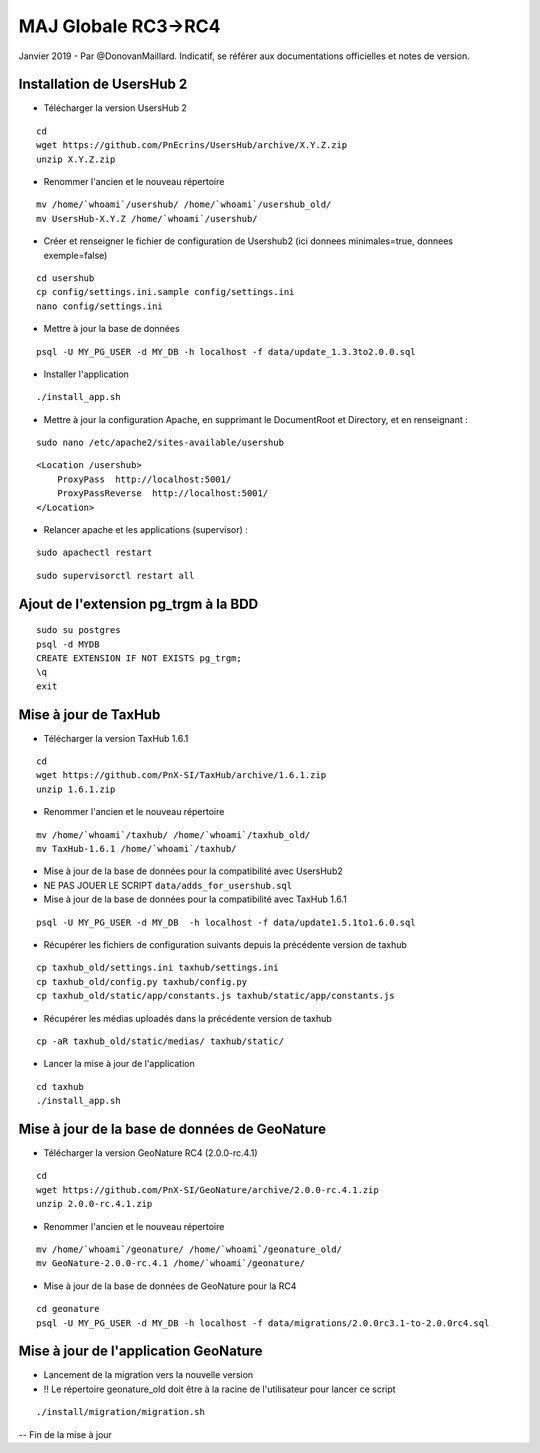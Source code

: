 ====================
MAJ Globale RC3->RC4
====================

Janvier 2019 - Par @DonovanMaillard. Indicatif, se référer aux documentations officielles et notes de version.

**************************
Installation de UsersHub 2
**************************

* Télécharger la version UsersHub 2

::

    cd
    wget https://github.com/PnEcrins/UsersHub/archive/X.Y.Z.zip
    unzip X.Y.Z.zip

* Renommer l'ancien et le nouveau répertoire

::

    mv /home/`whoami`/usershub/ /home/`whoami`/usershub_old/
    mv UsersHub-X.Y.Z /home/`whoami`/usershub/

* Créer et renseigner le fichier de configuration de Usershub2 (ici donnees minimales=true, donnees exemple=false)

::

    cd usershub
    cp config/settings.ini.sample config/settings.ini
    nano config/settings.ini

* Mettre à jour la base de données

::

    psql -U MY_PG_USER -d MY_DB -h localhost -f data/update_1.3.3to2.0.0.sql

* Installer l'application

::

    ./install_app.sh

* Mettre à jour la configuration Apache, en supprimant le DocumentRoot et Directory, et en renseignant :

::

    sudo nano /etc/apache2/sites-available/usershub


::

    <Location /usershub>
        ProxyPass  http://localhost:5001/
        ProxyPassReverse  http://localhost:5001/
    </Location>

* Relancer apache et les applications (supervisor) :

::

    sudo apachectl restart

::

    sudo supervisorctl restart all


*************************************
Ajout de l'extension pg_trgm à la BDD
*************************************


::

    sudo su postgres
    psql -d MYDB
    CREATE EXTENSION IF NOT EXISTS pg_trgm;
    \q
    exit


*********************
Mise à jour de TaxHub
*********************

* Télécharger la version TaxHub 1.6.1

::

    cd
    wget https://github.com/PnX-SI/TaxHub/archive/1.6.1.zip
    unzip 1.6.1.zip

* Renommer l'ancien et le nouveau répertoire

::

    mv /home/`whoami`/taxhub/ /home/`whoami`/taxhub_old/
    mv TaxHub-1.6.1 /home/`whoami`/taxhub/

* Mise à jour de la base de données pour la compatibilité avec UsersHub2

* NE PAS JOUER LE SCRIPT ``data/adds_for_usershub.sql``

* Mise à jour de la base de données pour la compatibilité avec TaxHub 1.6.1

::

    psql -U MY_PG_USER -d MY_DB  -h localhost -f data/update1.5.1to1.6.0.sql

* Récupérer les fichiers de configuration suivants depuis la précédente version de taxhub

::

    cp taxhub_old/settings.ini taxhub/settings.ini
    cp taxhub_old/config.py taxhub/config.py
    cp taxhub_old/static/app/constants.js taxhub/static/app/constants.js

* Récupérer les médias uploadés dans la précédente version de taxhub

::

    cp -aR taxhub_old/static/medias/ taxhub/static/

* Lancer la mise à jour de l'application

::

    cd taxhub
    ./install_app.sh


**********************************************
Mise à jour de la base de données de GeoNature
**********************************************

* Télécharger la version GeoNature RC4 (2.0.0-rc.4.1)

::

    cd
    wget https://github.com/PnX-SI/GeoNature/archive/2.0.0-rc.4.1.zip
    unzip 2.0.0-rc.4.1.zip

* Renommer l'ancien et le nouveau répertoire

::

    mv /home/`whoami`/geonature/ /home/`whoami`/geonature_old/
    mv GeoNature-2.0.0-rc.4.1 /home/`whoami`/geonature/

* Mise à jour de la base de données de GeoNature pour la RC4

::

    cd geonature
    psql -U MY_PG_USER -d MY_DB -h localhost -f data/migrations/2.0.0rc3.1-to-2.0.0rc4.sql


**************************************
Mise à jour de l'application GeoNature
**************************************

* Lancement de la migration vers la nouvelle version 

* !! Le répertoire geonature_old doit être à la racine de l'utilisateur pour lancer ce script

::

    ./install/migration/migration.sh

-- Fin de la mise à jour
